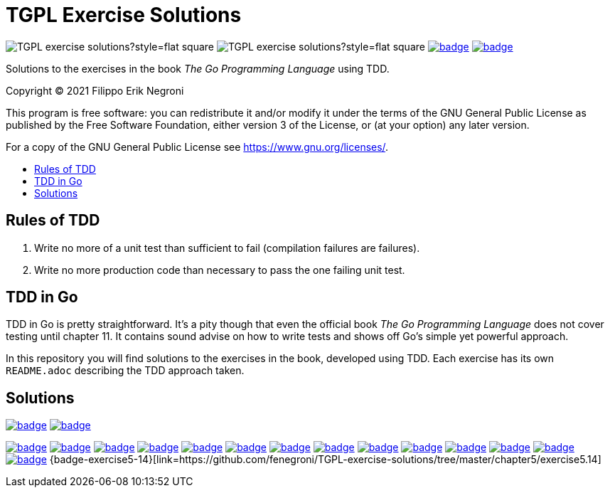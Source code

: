 =  TGPL Exercise Solutions
:toc: preamble
:toc-title:
:toclevels: 1
// Refs:
:url-base: https://github.com/fenegroni/TGPL-exercise-solutions
:url-workflows: {url-base}/workflows
:badge-chapter4: image:{url-workflows}/Chapter 4/badge.svg?branch=main
:badge-exercise4-9: image:{url-workflows}/Exercise 4.9/badge.svg?branch=main
:badge-chapter5: image:{url-workflows}/Chapter 5/badge.svg?branch=main
:badge-exercise5-1: image:{url-workflows}/Exercise 5.1/badge.svg?branch=main
:badge-exercise5-2: image:{url-workflows}/Exercise 5.2/badge.svg?branch=main
:badge-exercise5-3: image:{url-workflows}/Exercise 5.3/badge.svg?branch=main
:badge-exercise5-4: image:{url-workflows}/Exercise 5.4/badge.svg?branch=main
:badge-exercise5-5: image:{url-workflows}/Exercise 5.5/badge.svg?branch=main
:badge-exercise5-6: image:{url-workflows}/Exercise 5.6/badge.svg?branch=main
:badge-exercise5-7: image:{url-workflows}/Exercise 5.7/badge.svg?branch=main
:badge-exercise5-8: image:{url-workflows}/Exercise 5.8/badge.svg?branch=main
:badge-exercise5-9: image:{url-workflows}/Exercise 5.9/badge.svg?branch=main
:badge-exercise5-10: image:{url-workflows}/Exercise 5.10/badge.svg?branch=main
:badge-exercise5-11: image:{url-workflows}/Exercise 5.11/badge.svg?branch=main
:badge-exercise5-12: image:{url-workflows}/Exercise 5.12/badge.svg?branch=main
:badge-exercise5-13: image:{url-workflows}/Exercise 5.13/badge.svg?branch=main

image:https://img.shields.io/github/license/fenegroni/TGPL-exercise-solutions?style=flat-square[]
image:https://img.shields.io/tokei/lines/github/fenegroni/TGPL-exercise-solutions?style=flat-square[]
{badge-chapter4}[link={url-base}/tree/master/chapter4]
{badge-chapter5}[link={url-base}/tree/master/chapter5]

Solutions to the exercises in the book
_The Go Programming Language_
using TDD.

Copyright (C) 2021  Filippo Erik Negroni

This program is free software:
you can redistribute it and/or modify it
under the terms of the GNU General Public License
as published by the Free Software Foundation,
either version 3 of the License,
or (at your option) any later version.

For a copy of the GNU General Public License
see <https://www.gnu.org/licenses/>.

== Rules of TDD
. Write no more of a unit test than sufficient to fail
(compilation failures are failures).
. Write no more production code than necessary
to pass the one failing unit test.

== TDD in Go

TDD in Go is pretty straightforward.
It's a pity though that even the official book
_The Go Programming Language_
does not cover testing until chapter 11.
It contains sound advise
on how to write tests
and shows off Go's simple yet powerful approach.

In this repository
you will find solutions to the exercises in the book,
developed using TDD.
Each exercise has its own `README.adoc`
describing the TDD approach taken.

== Solutions

{badge-chapter4}[link={url-base}/tree/master/chapter4]
{badge-exercise4-9}[link={url-base}/tree/master/chapter4/exercise4.9]

{badge-chapter5}[link={url-base}/tree/master/chapter5]
{badge-exercise5-1}[link={url-base}/tree/master/chapter5/exercise5.1]
{badge-exercise5-2}[link={url-base}/tree/master/chapter5/exercise5.2]
{badge-exercise5-3}[link={url-base}/tree/master/chapter5/exercise5.3]
{badge-exercise5-4}[link={url-base}/tree/master/chapter5/exercise5.4]
{badge-exercise5-5}[link={url-base}/tree/master/chapter5/exercise5.5]
{badge-exercise5-6}[link={url-base}/tree/master/chapter5/exercise5.6]
{badge-exercise5-7}[link={url-base}/tree/master/chapter5/exercise5.7]
{badge-exercise5-8}[link={url-base}/tree/master/chapter5/exercise5.8]
{badge-exercise5-9}[link={url-base}/tree/master/chapter5/exercise5.9]
{badge-exercise5-10}[link={url-base}/tree/master/chapter5/exercise5.10]
{badge-exercise5-11}[link={url-base}/tree/master/chapter5/exercise5.11]
{badge-exercise5-12}[link={url-base}/tree/master/chapter5/exercise5.12]
{badge-exercise5-13}[link={url-base}/tree/master/chapter5/exercise5.13]
{badge-exercise5-14}[link={url-base}/tree/master/chapter5/exercise5.14]
